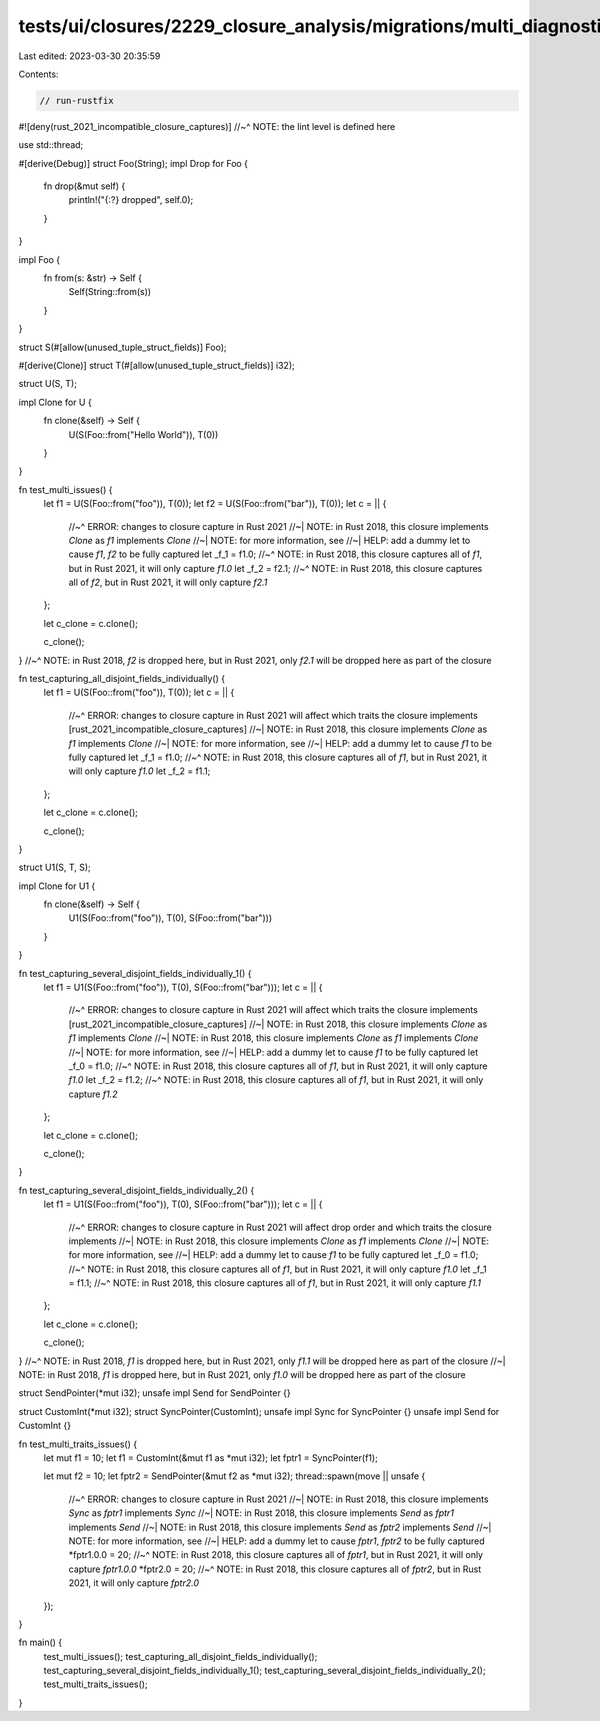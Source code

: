 tests/ui/closures/2229_closure_analysis/migrations/multi_diagnostics.rs
=======================================================================

Last edited: 2023-03-30 20:35:59

Contents:

.. code-block:: rs

    // run-rustfix
#![deny(rust_2021_incompatible_closure_captures)]
//~^ NOTE: the lint level is defined here

use std::thread;

#[derive(Debug)]
struct Foo(String);
impl Drop for Foo {
    fn drop(&mut self) {
        println!("{:?} dropped", self.0);
    }
}

impl Foo {
    fn from(s: &str) -> Self {
        Self(String::from(s))
    }
}

struct S(#[allow(unused_tuple_struct_fields)] Foo);

#[derive(Clone)]
struct T(#[allow(unused_tuple_struct_fields)] i32);

struct U(S, T);

impl Clone for U {
    fn clone(&self) -> Self {
        U(S(Foo::from("Hello World")), T(0))
    }
}

fn test_multi_issues() {
    let f1 = U(S(Foo::from("foo")), T(0));
    let f2 = U(S(Foo::from("bar")), T(0));
    let c = || {
        //~^ ERROR: changes to closure capture in Rust 2021
        //~| NOTE: in Rust 2018, this closure implements `Clone` as `f1` implements `Clone`
        //~| NOTE: for more information, see
        //~| HELP: add a dummy let to cause `f1`, `f2` to be fully captured
        let _f_1 = f1.0;
        //~^ NOTE: in Rust 2018, this closure captures all of `f1`, but in Rust 2021, it will only capture `f1.0`
        let _f_2 = f2.1;
        //~^ NOTE: in Rust 2018, this closure captures all of `f2`, but in Rust 2021, it will only capture `f2.1`
    };

    let c_clone = c.clone();

    c_clone();
}
//~^ NOTE: in Rust 2018, `f2` is dropped here, but in Rust 2021, only `f2.1` will be dropped here as part of the closure

fn test_capturing_all_disjoint_fields_individually() {
    let f1 = U(S(Foo::from("foo")), T(0));
    let c = || {
        //~^ ERROR: changes to closure capture in Rust 2021 will affect which traits the closure implements [rust_2021_incompatible_closure_captures]
        //~| NOTE: in Rust 2018, this closure implements `Clone` as `f1` implements `Clone`
        //~| NOTE: for more information, see
        //~| HELP: add a dummy let to cause `f1` to be fully captured
        let _f_1 = f1.0;
        //~^ NOTE: in Rust 2018, this closure captures all of `f1`, but in Rust 2021, it will only capture `f1.0`
        let _f_2 = f1.1;
    };

    let c_clone = c.clone();

    c_clone();
}

struct U1(S, T, S);

impl Clone for U1 {
    fn clone(&self) -> Self {
        U1(S(Foo::from("foo")), T(0), S(Foo::from("bar")))
    }
}

fn test_capturing_several_disjoint_fields_individually_1() {
    let f1 = U1(S(Foo::from("foo")), T(0), S(Foo::from("bar")));
    let c = || {
        //~^ ERROR: changes to closure capture in Rust 2021 will affect which traits the closure implements [rust_2021_incompatible_closure_captures]
        //~| NOTE: in Rust 2018, this closure implements `Clone` as `f1` implements `Clone`
        //~| NOTE: in Rust 2018, this closure implements `Clone` as `f1` implements `Clone`
        //~| NOTE: for more information, see
        //~| HELP: add a dummy let to cause `f1` to be fully captured
        let _f_0 = f1.0;
        //~^ NOTE: in Rust 2018, this closure captures all of `f1`, but in Rust 2021, it will only capture `f1.0`
        let _f_2 = f1.2;
        //~^ NOTE: in Rust 2018, this closure captures all of `f1`, but in Rust 2021, it will only capture `f1.2`
    };

    let c_clone = c.clone();

    c_clone();
}

fn test_capturing_several_disjoint_fields_individually_2() {
    let f1 = U1(S(Foo::from("foo")), T(0), S(Foo::from("bar")));
    let c = || {
        //~^ ERROR: changes to closure capture in Rust 2021 will affect drop order and which traits the closure implements
        //~| NOTE: in Rust 2018, this closure implements `Clone` as `f1` implements `Clone`
        //~| NOTE: for more information, see
        //~| HELP: add a dummy let to cause `f1` to be fully captured
        let _f_0 = f1.0;
        //~^ NOTE: in Rust 2018, this closure captures all of `f1`, but in Rust 2021, it will only capture `f1.0`
        let _f_1 = f1.1;
        //~^ NOTE: in Rust 2018, this closure captures all of `f1`, but in Rust 2021, it will only capture `f1.1`
    };

    let c_clone = c.clone();

    c_clone();
}
//~^ NOTE: in Rust 2018, `f1` is dropped here, but in Rust 2021, only `f1.1` will be dropped here as part of the closure
//~| NOTE: in Rust 2018, `f1` is dropped here, but in Rust 2021, only `f1.0` will be dropped here as part of the closure

struct SendPointer(*mut i32);
unsafe impl Send for SendPointer {}

struct CustomInt(*mut i32);
struct SyncPointer(CustomInt);
unsafe impl Sync for SyncPointer {}
unsafe impl Send for CustomInt {}

fn test_multi_traits_issues() {
    let mut f1 = 10;
    let f1 = CustomInt(&mut f1 as *mut i32);
    let fptr1 = SyncPointer(f1);

    let mut f2 = 10;
    let fptr2 = SendPointer(&mut f2 as *mut i32);
    thread::spawn(move || unsafe {
        //~^ ERROR: changes to closure capture in Rust 2021
        //~| NOTE: in Rust 2018, this closure implements `Sync` as `fptr1` implements `Sync`
        //~| NOTE: in Rust 2018, this closure implements `Send` as `fptr1` implements `Send`
        //~| NOTE: in Rust 2018, this closure implements `Send` as `fptr2` implements `Send`
        //~| NOTE: for more information, see
        //~| HELP: add a dummy let to cause `fptr1`, `fptr2` to be fully captured
        *fptr1.0.0 = 20;
        //~^ NOTE: in Rust 2018, this closure captures all of `fptr1`, but in Rust 2021, it will only capture `fptr1.0.0`
        *fptr2.0 = 20;
        //~^ NOTE: in Rust 2018, this closure captures all of `fptr2`, but in Rust 2021, it will only capture `fptr2.0`
    });
}

fn main() {
    test_multi_issues();
    test_capturing_all_disjoint_fields_individually();
    test_capturing_several_disjoint_fields_individually_1();
    test_capturing_several_disjoint_fields_individually_2();
    test_multi_traits_issues();
}


